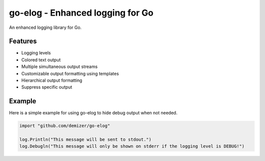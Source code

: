 =================================
go-elog - Enhanced logging for Go
=================================

.. image:: https://travis-ci.org/demizer/go-elog.svg?branch=master
    :target: https://travis-ci.org/demizer/go-elog

An enhanced logging library for Go.

.. image:: screenshot_1.png

--------
Features
--------

* Logging levels
* Colored text output
* Multiple simultaneous output streams
* Customizable output formatting using templates
* Hierarchical output formatting
* Suppress specific output

-------
Example
-------

Here is a simple example for using go-elog to hide debug output when not
needed.

.. code-block:: go

    import "github.com/demizer/go-elog"

    log.Println("This message will be sent to stdout.")
    log.Debugln("This message will only be shown on stderr if the logging level is DEBUG!")
